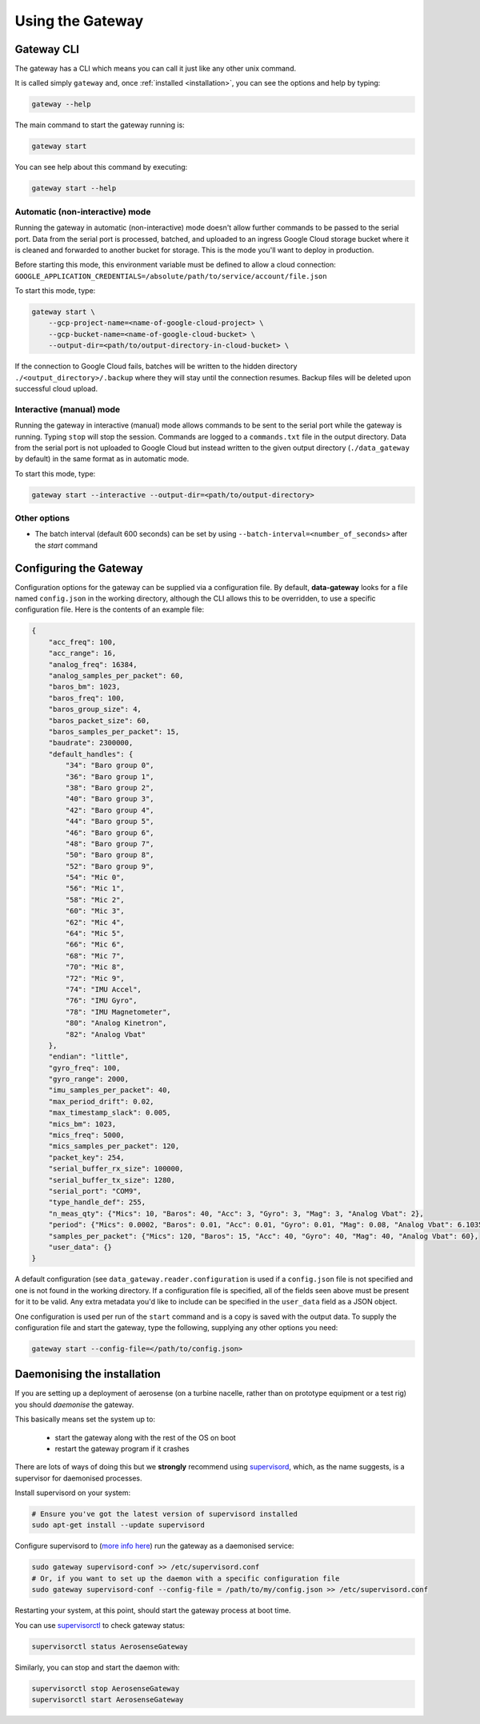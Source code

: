 .. _using_the_gateway:

=================
Using the Gateway
=================

.. _gateway_cli:

Gateway CLI
===========

The gateway has a CLI which means you can call it just like any other unix command.

It is called simply ``gateway`` and, once :ref:`installed <installation>`, you can see the options and
help by typing:

.. code-block::

   gateway --help

The main command to start the gateway running is:

.. code-block::

   gateway start

You can see help about this command by executing:

.. code-block::

   gateway start --help


Automatic (non-interactive) mode
--------------------------------
Running the gateway in automatic (non-interactive) mode doesn't allow further commands to be passed to the serial port.
Data from the serial port is processed, batched, and uploaded to an ingress Google Cloud storage bucket where it is
cleaned and forwarded to another bucket for storage. This is the mode you'll want to deploy in production.

Before starting this mode, this environment variable must be defined to allow a cloud connection:
``GOOGLE_APPLICATION_CREDENTIALS=/absolute/path/to/service/account/file.json``

To start this mode, type:

.. code-block::

    gateway start \
        --gcp-project-name=<name-of-google-cloud-project> \
        --gcp-bucket-name=<name-of-google-cloud-bucket> \
        --output-dir=<path/to/output-directory-in-cloud-bucket> \

If the connection to Google Cloud fails, batches will be written to the hidden directory
``./<output_directory>/.backup`` where they will stay until the connection resumes. Backup files will be deleted upon
successful cloud upload.


Interactive (manual) mode
-------------------------
Running the gateway in interactive (manual) mode allows commands to be sent to the serial port while the gateway is
running. Typing ``stop`` will stop the session. Commands are logged to a ``commands.txt`` file in the output directory.
Data from the serial port is not uploaded to Google Cloud but instead written to the given output directory
(``./data_gateway`` by default) in the same format as in automatic mode.

To start this mode, type:

.. code-block::

    gateway start --interactive --output-dir=<path/to/output-directory>


Other options
-------------
* The batch interval (default 600 seconds) can be set by using ``--batch-interval=<number_of_seconds>`` after the `start` command


.. _configuring:

Configuring the Gateway
=======================

Configuration options for the gateway can be supplied via a configuration file. By default, **data-gateway** looks for
a file named ``config.json`` in the working directory, although the CLI allows this to be overridden, to use a specific
configuration file. Here is the contents of an example file:

.. code-block::

    {
        "acc_freq": 100,
        "acc_range": 16,
        "analog_freq": 16384,
        "analog_samples_per_packet": 60,
        "baros_bm": 1023,
        "baros_freq": 100,
        "baros_group_size": 4,
        "baros_packet_size": 60,
        "baros_samples_per_packet": 15,
        "baudrate": 2300000,
        "default_handles": {
            "34": "Baro group 0",
            "36": "Baro group 1",
            "38": "Baro group 2",
            "40": "Baro group 3",
            "42": "Baro group 4",
            "44": "Baro group 5",
            "46": "Baro group 6",
            "48": "Baro group 7",
            "50": "Baro group 8",
            "52": "Baro group 9",
            "54": "Mic 0",
            "56": "Mic 1",
            "58": "Mic 2",
            "60": "Mic 3",
            "62": "Mic 4",
            "64": "Mic 5",
            "66": "Mic 6",
            "68": "Mic 7",
            "70": "Mic 8",
            "72": "Mic 9",
            "74": "IMU Accel",
            "76": "IMU Gyro",
            "78": "IMU Magnetometer",
            "80": "Analog Kinetron",
            "82": "Analog Vbat"
        },
        "endian": "little",
        "gyro_freq": 100,
        "gyro_range": 2000,
        "imu_samples_per_packet": 40,
        "max_period_drift": 0.02,
        "max_timestamp_slack": 0.005,
        "mics_bm": 1023,
        "mics_freq": 5000,
        "mics_samples_per_packet": 120,
        "packet_key": 254,
        "serial_buffer_rx_size": 100000,
        "serial_buffer_tx_size": 1280,
        "serial_port": "COM9",
        "type_handle_def": 255,
        "n_meas_qty": {"Mics": 10, "Baros": 40, "Acc": 3, "Gyro": 3, "Mag": 3, "Analog Vbat": 2},
        "period": {"Mics": 0.0002, "Baros": 0.01, "Acc": 0.01, "Gyro": 0.01, "Mag": 0.08, "Analog Vbat": 6.103515625e-05},
        "samples_per_packet": {"Mics": 120, "Baros": 15, "Acc": 40, "Gyro": 40, "Mag": 40, "Analog Vbat": 60},
        "user_data": {}
    }

A default configuration (see ``data_gateway.reader.configuration`` is used if a ``config.json`` file is not specified
and one is not found in the working directory. If a configuration file is specified, all of the fields seen above must
be present for it to be valid. Any extra metadata you'd like to include can be specified in the ``user_data`` field as
a JSON object.

One configuration is used per run of the ``start`` command and is a copy is saved with the output data. To supply the
configuration file and start the gateway, type the following, supplying any other options you need:

.. code-block::

    gateway start --config-file=</path/to/config.json>


.. _daemonising_the_installation:

Daemonising the installation
============================

If you are setting up a deployment of aerosense (on a turbine nacelle, rather than on prototype equipment or a
test rig) you should *daemonise* the gateway.

This basically means set the system up to:

 - start the gateway along with the rest of the OS on boot
 - restart the gateway program if it crashes

There are lots of ways of doing this but we **strongly** recommend using `supervisord <http://supervisord.org/>`_,
which, as the name suggests, is a supervisor for daemonised processes.

Install supervisord on your system:

.. code-block::

   # Ensure you've got the latest version of supervisord installed
   sudo apt-get install --update supervisord

Configure supervisord to  (`more info here <http://supervisord.org/installing.html#creating-a-configuration-file>`_) run
the gateway as a daemonised service:

.. code-block::

   sudo gateway supervisord-conf >> /etc/supervisord.conf
   # Or, if you want to set up the daemon with a specific configuration file
   sudo gateway supervisord-conf --config-file = /path/to/my/config.json >> /etc/supervisord.conf

Restarting your system, at this point, should start the gateway process at boot time.

You can use `supervisorctl <http://supervisord.org/running.html#running-supervisorctl>`_ to check gateway status:

.. code-block::

   supervisorctl status AerosenseGateway

Similarly, you can stop and start the daemon with:

.. code-block::

   supervisorctl stop AerosenseGateway
   supervisorctl start AerosenseGateway
